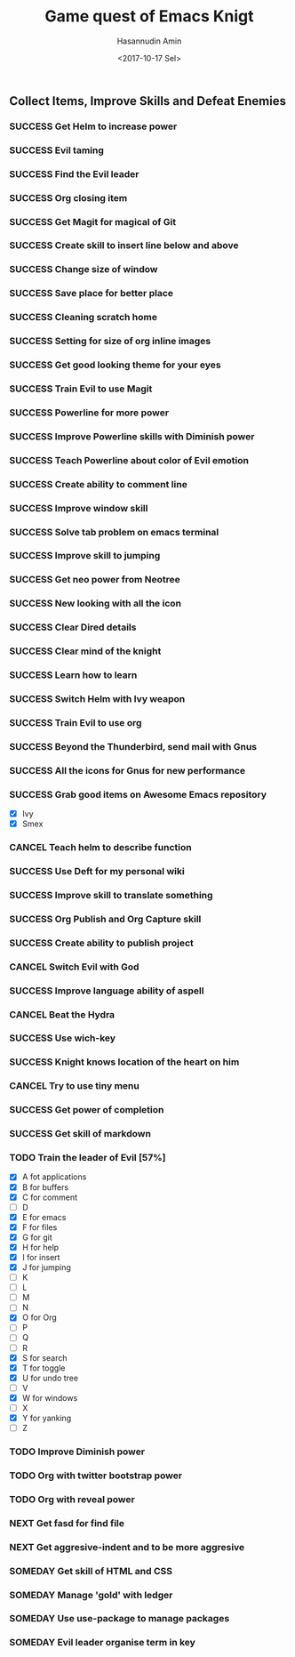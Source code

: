 #+TITLE: Game quest of Emacs Knigt
#+DATE: <2017-10-17 Sel> 
#+AUTHOR: Hasannudin Amin
#+EMAIL: sanremember@protonmail.com
#+SEQ_TODO: SOMEDAY(d) NEXT(n) TODO(t) | SUCCESS(s) CANCEL(c) FAIL(f)

** Collect Items, Improve Skills and Defeat Enemies

*** SUCCESS Get Helm to increase power
    CLOSED: [2017-10-17 Sel 15:46]

*** SUCCESS Evil taming
    CLOSED: [2017-10-17 Sel 15:46]

*** SUCCESS Find the Evil leader
    CLOSED: [2017-10-17 Sel 15:46]

*** SUCCESS Org closing item
    CLOSED: [2017-10-17 Sel 15:47]

*** SUCCESS Get Magit for magical of Git
    CLOSED: [2017-10-17 Sel 16:52]

*** SUCCESS Create skill to insert line below and above
    CLOSED: [2017-10-17 Sel 17:05]

*** SUCCESS Change size of window
    CLOSED: [2017-10-17 Sel 18:04]

*** SUCCESS Save place for better place
    CLOSED: [2017-10-17 Sel 18:21]

*** SUCCESS Cleaning scratch home
    CLOSED: [2017-10-17 Sel 18:37]

*** SUCCESS Setting for size of org inline images
    CLOSED: [2017-10-17 Sel 19:34]

*** SUCCESS Get good looking theme for your eyes
    CLOSED: [2017-10-18 Rab 04:33]
*** SUCCESS Train Evil to use Magit
    CLOSED: [2017-10-18 Rab 04:51]
*** SUCCESS Powerline for more power
    CLOSED: [2017-10-18 Rab 05:21]
*** SUCCESS Improve Powerline skills with Diminish power
    CLOSED: [2017-10-18 Rab 05:39]
*** SUCCESS Teach Powerline about color of Evil emotion
    CLOSED: [2017-10-18 Rab 06:25]
*** SUCCESS Create ability to comment line
    CLOSED: [2017-10-18 Rab 07:12]
*** SUCCESS Improve window skill
    CLOSED: [2017-10-18 Rab 07:33]
*** SUCCESS Solve tab problem on emacs terminal
    CLOSED: [2017-10-18 Rab 08:25]
*** SUCCESS Improve skill to jumping
    CLOSED: [2017-10-18 Rab 14:24]
*** SUCCESS Get neo power from Neotree
    CLOSED: [2017-10-19 Kam 04:50]
*** SUCCESS New looking with all the icon
    CLOSED: [2017-10-19 Kam 05:24]
*** SUCCESS Clear Dired details
    CLOSED: [2017-10-19 Kam 06:12]
*** SUCCESS Clear mind of the knight
    CLOSED: [2017-10-19 Kam 09:21]
*** SUCCESS Learn how to learn
    CLOSED: [2017-10-19 Kam 09:21]
*** SUCCESS Switch Helm with Ivy weapon
    CLOSED: [2017-10-19 Kam 10:02]
*** SUCCESS Train Evil to use org
    CLOSED: [2017-10-19 Kam 14:38]

*** SUCCESS Beyond the Thunderbird, send mail with Gnus
    CLOSED: [2017-10-19 Kam 17:29]

*** SUCCESS All the icons for Gnus for new performance
    CLOSED: [2017-10-19 Kam 18:01]

*** SUCCESS Grab good items on Awesome Emacs repository
    CLOSED: [2017-10-19 Kam 18:47]
    - [X] Ivy
    - [X] Smex
*** CANCEL Teach helm to describe function
    CLOSED: [2017-10-19 Kam 19:17]
*** SUCCESS Use Deft for my personal wiki
    CLOSED: [2017-10-20 Jum 04:57]
*** SUCCESS Improve skill to translate something
    CLOSED: [2017-10-20 Jum 05:08]
*** SUCCESS Org Publish and Org Capture skill
    CLOSED: [2017-10-20 Jum 15:25]

*** SUCCESS Create ability to publish project
    CLOSED: [2017-10-20 Jum 15:40]

*** CANCEL Switch Evil with God
    CLOSED: [2017-10-20 Jum 15:40]
*** SUCCESS Improve language ability of aspell
    CLOSED: [2017-10-20 Jum 16:00]
*** CANCEL Beat the Hydra
    CLOSED: [2017-10-21 Sab 19:18]
*** SUCCESS Use wich-key
    CLOSED: [2017-10-21 Sab 10:13]
*** SUCCESS Knight knows location of the heart on him
    CLOSED: [2017-10-21 Sab 19:22]
*** CANCEL Try to use tiny menu
    CLOSED: [2017-10-21 Sab 19:53]
*** SUCCESS Get power of completion
    CLOSED: [2017-10-23 Sen 05:05]
*** SUCCESS Get skill of markdown
    CLOSED: [2017-10-23 Sen 05:51]
*** TODO Train the leader of Evil [57%]
    - [X] A fot applications
    - [X] B for buffers
    - [X] C for comment
    - [ ] D
    - [X] E for emacs
    - [X] F for files
    - [X] G for git
    - [X] H for help
    - [X] I for insert
    - [X] J for jumping
    - [ ] K
    - [ ] L
    - [ ] M
    - [ ] N
    - [X] O for Org
    - [ ] P
    - [ ] Q
    - [ ] R
    - [X] S for search
    - [X] T for toggle
    - [X] U for undo tree
    - [ ] V
    - [X] W for windows
    - [ ] X
    - [X] Y for yanking
    - [ ] Z
*** TODO Improve Diminish power
*** TODO Org with twitter bootstrap power
*** TODO Org with reveal power
*** NEXT Get fasd for find file
*** NEXT Get aggresive-indent and to be more aggresive
*** SOMEDAY Get skill of HTML and CSS
*** SOMEDAY Manage 'gold' with ledger

*** SOMEDAY Use use-package to manage packages

*** SOMEDAY Evil leader organise term in key
